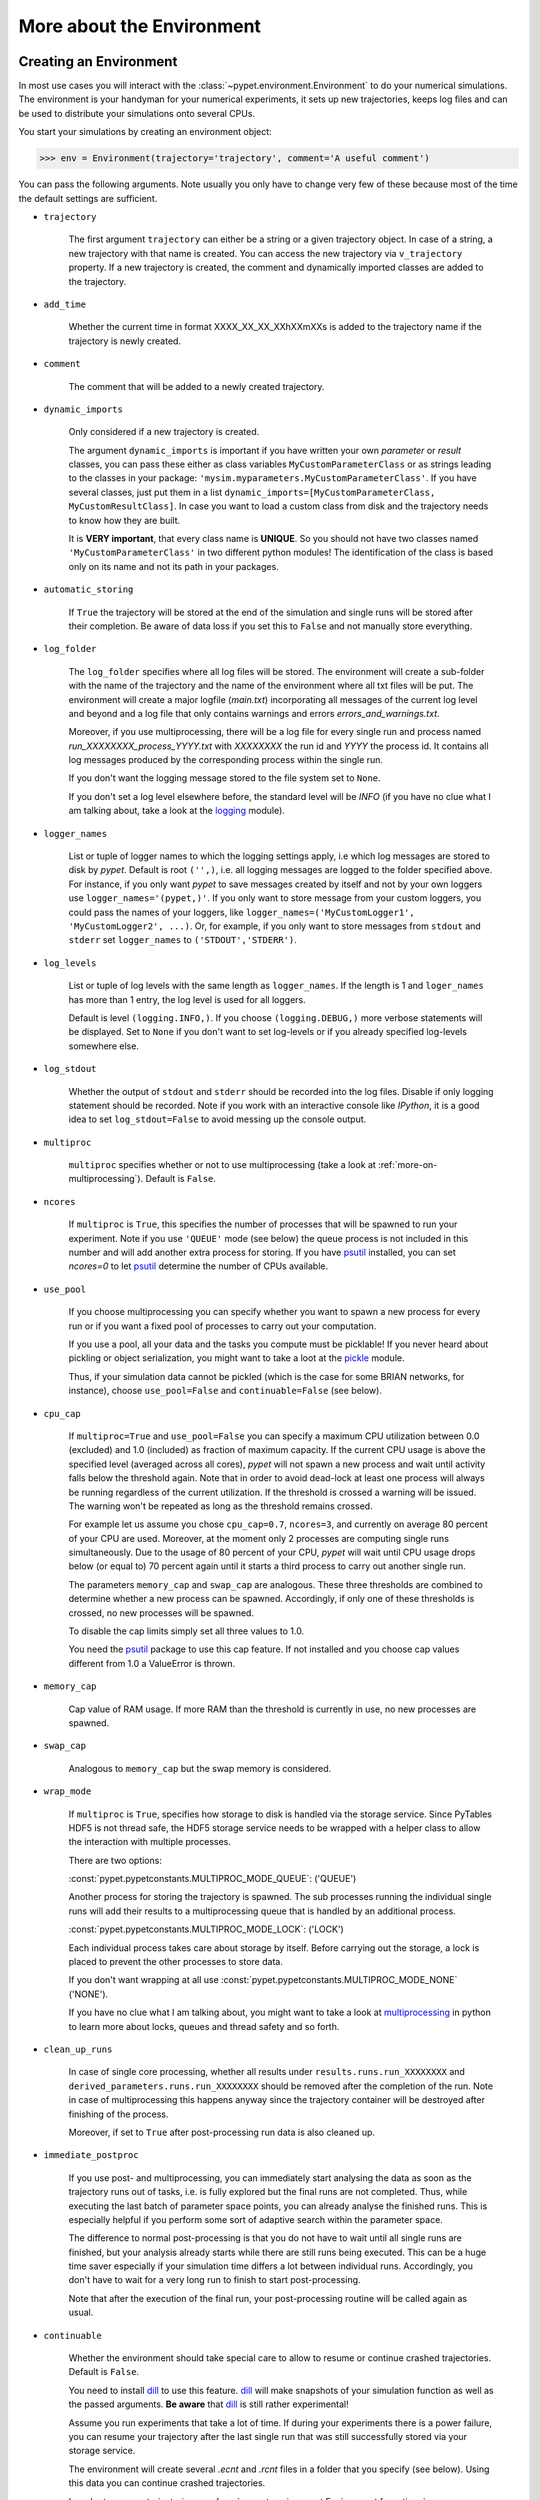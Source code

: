 
.. _more-on-environment:

==========================
More about the Environment
==========================

-----------------------
Creating an Environment
-----------------------

In most use cases you will interact with the :class:`~pypet.environment.Environment` to
do your numerical simulations.
The environment is your handyman for your numerical experiments, it sets up new trajectories,
keeps log files and can be used to distribute your simulations onto several CPUs.


You start your simulations by creating an environment object:

>>> env = Environment(trajectory='trajectory', comment='A useful comment')

You can pass the following arguments. Note usually you only have to change very few of these
because most of the time the default settings are sufficient.

* ``trajectory``

    The first argument ``trajectory`` can either be a string or a given trajectory object. In case of
    a string, a new trajectory with that name is created. You can access the new trajectory
    via ``v_trajectory`` property. If a new trajectory is created,
    the comment and dynamically imported classes are added to the trajectory.

* ``add_time``

    Whether the current time in format XXXX_XX_XX_XXhXXmXXs is added to the trajectory name if
    the trajectory is newly created.

* ``comment``

    The comment that will be added to a newly created trajectory.

* ``dynamic_imports``

    Only considered if a new trajectory is created.

    The argument ``dynamic_imports`` is important
    if you have written your own *parameter* or *result* classes, you can pass these either
    as class variables ``MyCustomParameterClass`` or as strings leading to the classes in your package:
    ``'mysim.myparameters.MyCustomParameterClass'``. If you have several classes, just put them in
    a list ``dynamic_imports=[MyCustomParameterClass, MyCustomResultClass]``.
    In case you want to load a custom class
    from disk and the trajectory needs to know how they are built.

    It is **VERY important**, that every class name is **UNIQUE**. So you should not have
    two classes named ``'MyCustomParameterClass'`` in two different python modules!
    The identification of the class is based only on its name and not its path in your packages.

* ``automatic_storing``

    If ``True`` the trajectory will be stored at the end of the simulation and
    single runs will be stored after their completion.
    Be aware of data loss if you set this to ``False`` and not
    manually store everything.


* ``log_folder``

    The ``log_folder`` specifies where all log files will be stored.
    The environment will create a sub-folder with the name of the trajectory and the name
    of the environment where all txt files will be put.
    The environment will create a major logfile (*main.txt*) incorporating all messages of the
    current log level and beyond and
    a log file that only contains warnings and errors *errors_and_warnings.txt*.

    Moreover, if you use multiprocessing,
    there will be a log file for every single run and process named
    *run_XXXXXXXX_process_YYYY.txt* with *XXXXXXXX* the run id and *YYYY* the process
    id. It contains all log messages produced by the corresponding process within the single run.

    If you don't want the logging message stored to the file system set to ``None``.

    If you don't set a log level elsewhere before, the standard level will be *INFO*
    (if you have no clue what I am talking about, take a look at the logging_ module).

* ``logger_names``

    List or tuple of logger names to which the logging settings apply, i.e which log messages
    are stored to disk by *pypet*.
    Default is root ``('',)``, i.e.  all logging messages are logged to the folder
    specified above. For instance, if you only want *pypet* to save messages created by itself
    and not by your own loggers use ``logger_names='(pypet,)'``. If you only
    want to store message from your custom loggers, you could pass the names of your
    loggers, like ``logger_names=('MyCustomLogger1', 'MyCustomLogger2', ...)``.
    Or, for example, if you only want to store messages from
    ``stdout`` and ``stderr`` set ``logger_names`` to ``('STDOUT','STDERR')``.

* ``log_levels``

    List or tuple of log levels with the same length as ``logger_names``.
    If the length is 1 and ``loger_names`` has more than 1 entry,
    the log level is used for all loggers.

    Default is level ``(logging.INFO,)``.
    If you choose ``(logging.DEBUG,)`` more verbose statements will be displayed.
    Set to ``None`` if you don't want to set log-levels or if you already
    specified log-levels somewhere else.

* ``log_stdout``

    Whether the output of ``stdout`` and ``stderr`` should be recorded into the log files.
    Disable if only logging statement should be recorded. Note if you work with an
    interactive console like *IPython*, it is a good idea to set ``log_stdout=False``
    to avoid messing up the console output.

* ``multiproc``

    ``multiproc`` specifies whether or not to use multiprocessing
    (take a look at :ref:`more-on-multiprocessing`). Default is ``False``.

* ``ncores``

    If ``multiproc`` is ``True``, this specifies the number of processes that will be spawned
    to run your experiment. Note if you use ``'QUEUE'`` mode (see below) the queue process
    is not included in this number and will add another extra process for storing.
    If you have psutil_ installed, you can set `ncores=0` to let psutil_ determine
    the number of CPUs available.

* ``use_pool``

    If you choose multiprocessing you can specify whether you want to spawn a new
    process for every run or if you want a fixed pool of processes to carry out your
    computation.

    If you use a pool, all your data and the tasks you compute must be picklable!
    If you never heard about pickling or object serialization, you might want to take a loot at the
    pickle_ module.

    Thus, if your simulation data cannot be pickled (which is the case for some BRIAN networks,
    for instance), choose ``use_pool=False`` and ``continuable=False`` (see below).

* ``cpu_cap``

    If ``multiproc=True`` and ``use_pool=False`` you can specify a maximum CPU utilization between
    0.0 (excluded) and 1.0 (included) as fraction of maximum capacity. If the current CPU
    usage is above the specified level (averaged across all cores),
    *pypet* will not spawn a new process and wait until
    activity falls below the threshold again. Note that in order to avoid dead-lock at least
    one process will always be running regardless of the current utilization.
    If the threshold is crossed a warning will be issued. The warning won't be repeated as
    long as the threshold remains crossed.

    For example let us assume you chose ``cpu_cap=0.7``, ``ncores=3``,
    and currently on average 80 percent of your CPU are
    used. Moreover, at the moment only 2 processes are
    computing single runs simultaneously. Due to the usage of 80 percent of your CPU,
    *pypet* will wait until CPU usage drops below (or equal to) 70 percent again
    until it starts a third process to carry out another single run.

    The parameters ``memory_cap`` and ``swap_cap`` are analogous. These three thresholds are
    combined to determine whether a new process can be spawned. Accordingly, if only one
    of these thresholds is crossed, no new processes will be spawned.

    To disable the cap limits simply set all three values to 1.0.

    You need the psutil_ package to use this cap feature. If not installed and you
    choose cap values different from 1.0 a ValueError is thrown.

* ``memory_cap``

    Cap value of RAM usage. If more RAM than the threshold is currently in use, no new
    processes are spawned.

* ``swap_cap``

    Analogous to ``memory_cap`` but the swap memory is considered.

* ``wrap_mode``

     If ``multiproc`` is ``True``, specifies how storage to disk is handled via
     the storage service. Since PyTables HDF5 is not thread safe, the HDF5 storage service
     needs to be wrapped with a helper class to allow the interaction with multiple processes.

     There are two options:

     :const:`pypet.pypetconstants.MULTIPROC_MODE_QUEUE`: ('QUEUE')

     Another process for storing the trajectory is spawned. The sub processes
     running the individual single runs will add their results to a
     multiprocessing queue that is handled by an additional process.


     :const:`pypet.pypetconstants.MULTIPROC_MODE_LOCK`: ('LOCK')

     Each individual process takes care about storage by itself. Before
     carrying out the storage, a lock is placed to prevent the other processes
     to store data.

     If you don't want wrapping at all use
     :const:`pypet.pypetconstants.MULTIPROC_MODE_NONE` ('NONE').

     If you have no clue what I am talking about, you might want to take a look at multiprocessing_
     in python to learn more about locks, queues and thread safety and so forth.

* ``clean_up_runs``

    In case of single core processing, whether all results under ``results.runs.run_XXXXXXXX``
    and ``derived_parameters.runs.run_XXXXXXXX`` should be removed after the completion of
    the run. Note in case of multiprocessing this happens anyway since the trajectory
    container will be destroyed after finishing of the process.

    Moreover, if set to ``True`` after post-processing run data is also cleaned up.

* ``immediate_postproc``

    If you use post- and multiprocessing, you can immediately start analysing the data
    as soon as the trajectory runs out of tasks, i.e. is fully explored but the final runs
    are not completed. Thus, while executing the last batch of parameter space points,
    you can already analyse the finished runs. This is especially helpful if you perform some
    sort of adaptive search within the parameter space.

    The difference to normal post-processing is that you do not have to wait until all
    single runs are finished, but your analysis already starts while there are still
    runs being executed. This can be a huge time saver especially if your simulation time
    differs a lot between individual runs. Accordingly, you don't have to wait for a very
    long run to finish to start post-processing.

    Note that after the execution of the final run, your post-processing routine will
    be called again as usual.

* ``continuable``

    Whether the environment should take special care to allow to resume or continue
    crashed trajectories. Default is ``False``.

    You need to install dill_ to use this feature. dill_ will make snapshots
    of your simulation function as well as the passed arguments.
    **Be aware** that dill_ is still rather experimental!

    Assume you run experiments that take a lot of time.
    If during your experiments there is a power failure,
    you can resume your trajectory after the last single run that was still
    successfully stored via your storage service.

    The environment will create several `.ecnt` and `.rcnt` files in a folder that you specify
    (see below).
    Using this data you can continue crashed trajectories.

    In order to resume trajectories use :func:`~pypet.environment.Environment.f_continue`.

    Your individual single runs must be completely independent of one
    another to allow continuing to work. Thus, they should **not** be based on shared data
    that is manipulated during runtime (like a multiprocessing manager list)
    in the positional and keyword arguments passed to the run function.

    If you use postprocessing, the expansion of trajectories and continuing of trajectories
    is *not* supported properly. There is no guarantee that both work together.


    .. _dill: https://pypi.python.org/pypi/dill


* ``continue_folder``

    The folder where the continue files will be placed. Note that *pypet* will create
    a sub-folder with the name of the environment.

* ``delete_continue``

    If true, *pypet* will delete the continue files after a successful simulation.

* ``storage_service``

    Pass a given storage service or a class constructor
    (default is :class:`~pypet.storageservice.HDF5StorageService`)
    if you want the environment to create
    the service for you. The environment will pass
    additional keyword arguments you provide directly to the constructor.
    If the trajectory already has a service attached,
    the one from the trajectory will be used. For the additional keyword arguments,
    see below.

* ``git_repository``

    If your code base is under git version control you can specify the path
    (relative or absolute) to
    the folder containing the `.git` directory. See also :ref:`more-on-git`.

* ``git_message``

    Message passed onto git command.

* ``git_fail``

    If `True` the program fails instead of triggering a commit if there are not committed
    changes found in the code base. In such a case a `GitDiffError` is raised.

* ``do_single_runs``

    Whether you intend to actually to compute single runs with the trajectory.
    If you do not intend to carry out single runs (probably because you loaded an old trajectory
    for data analysis), than set to ``False`` and the
    environment won't add config information like number of processors to the
    trajectory.

* ``lazy_debug``

    If ``lazy_debug=True`` and in case you debug your code (aka you use *pydevd* and
    the expression ``'pydevd' in sys.modules`` is ``True``), the environment will use the
    :class:`~pypet.storageservice.LazyStorageService` instead of the HDF5 one.
    Accordingly, no files are created and your trajectory and results are not saved.
    This allows faster debugging and prevents *pypet* from blowing up your hard drive with
    trajectories that you probably not want to use anyway since you just debug your code.


If you use the standard :class:`~pypet.storageservice.HDF5StorageService`
you can pass the following additional keyword arguments to the environment.
These are handed over to the service:

* ``filename``

    The name of the hdf5 file. If none is specified, the default
    `./hdf5/the_name_of_your_trajectory.hdf5` is chosen. If ``filename`` contains only a path
    like ``filename='./myfolder/'``, it is changed to
    ``filename='./myfolder/the_name_of_your_trajectory.hdf5'``.

* ``file_title``

    Title of the hdf5 file (only important if file is created new)

* ``overwrite_file``

    If the file already exists it will be overwritten. Otherwise
    the trajectory will simply be added to the file and already
    existing trajectories are not deleted.

* ``encoding``

    Encoding for unicode characters. The default ``'utf8'`` is highly recommended.

* ``complevel``

    You can specify your compression level. 0 means no compression
    and 9 is the highest compression level. By default the level is set to 9 to reduce the
    size of the resulting HDF5 file.
    See `PyTables Compression`_ for a detailed explanation.

* ``complib``

    The library used for compression. Choose between *zlib*, *blosc*, and *lzo*.
    Note that 'blosc' and 'lzo' are usually faster than 'zlib' but it may be the case that
    you can no longer open your hdf5 files with third-party applications that do not rely
    on PyTables.

* ``shuffle``

    Whether or not to use the shuffle filters in the HDF5 library.
    This normally improves the compression ratio.

* ``fletcher32``

    Whether or not to use the *Fletcher32* filter in the HDF5 library.
    This is used to add a checksum on hdf5 data.

* ``pandas_format``

    How to store pandas data frames. Either in 'fixed' ('f') or 'table' ('t') format.
    Fixed format allows fast reading and writing but disables querying the hdf5 data and
    appending to the store (with other 3rd party software other than *pypet*).

* ``purge_duplicate_comments``

    If you add a result via :func:`~pypet.naturalnaming.ResultGroup.f_add_result` or a derived
    parameter :func:`~pypet.naturalnaming.DerivedParameterGroup.f_add_derived_parameter` and
    you set a comment, normally that comment would be attached to each and every instance.
    This can produce a lot of unnecessary overhead if the comment is the same for every
    result over all runs. If ``hdf5.purge_duplicate_comments=True`` than only the comment of the
    first result or derived parameter instance created is stored, or comments
    that differ from this first comment. You might want to take a look at
    :ref:`more-on-duplicate-comments`.

* ``summary_tables``

    Whether summary tables should be created.
    These give overview about 'derived_parameters_runs_summary', and 'results_runs_summary'.
    They give an example about your results by listing the very first computed result.
    If you want to ``purge_duplicate_comments`` you will need the ``summary_tables``.
    You might want to check out :ref:`more-on-overview`.

* ``small_overview_tables``

    Whether the small overview tables should be created.
    Small tables are giving overview about 'config', 'parameters', 'derived_parameters_trajectory',
    'results_trajectory'.

* ``large_overview_tables``

    Whether to add large overview tables. These encompass information about every derived
    parameter and result and the explored parameters in every single run.
    If you want small HDF5 files set to ``False`` (default).

* ``results_per_run``

    Expected results you store per run. If you give a good/correct estimate,
    storage to HDF5 file is much faster in case you want ``large_overview_tables``.

    Default is 0, i.e. the number of results is not estimated!

* ``derived_parameters_per_run``

    Analogous to the above.


.. _GitPython: http://pythonhosted.org/GitPython/0.3.1/index.html

.. _logging: http://docs.python.org/2/library/logging.html

.. _multiprocessing: http://docs.python.org/2/library/multiprocessing.html

.. _`PyTables Compression`: http://pytables.github.io/usersguide/optimization.html#compression-issues

.. _config-added-by-environment:


^^^^^^^^^^^^^^^^^^^^^^^^^^^^^^^^^^^^
Config Data added by the Environment
^^^^^^^^^^^^^^^^^^^^^^^^^^^^^^^^^^^^

The Environment will automatically add some config settings to your trajectory.
Thus, you can always look up how your trajectory was run. This encompasses many of the above named
parameters as well as some information about the environment. This additional information includes
a timestamp and a SHA-1 hash code that uniquely identifies your environment.
If you use git integration (:ref:`more-on-git`), the SHA-1 hash code will be the one from
your git commit.
Otherwise the code will be calculated from the trajectory name, the current time, and your
current *pypet* version.

The environment will be named `environment_XXXXXXX_XXXX_XX_XX_XXhXXmXXs`. The first seven
`X` are the first seven characters of the SHA-1 hash code followed by a human readable
timestamp.

All information about the environment can be found in your trajectory under
``config.environment.environment_XXXXXXX_XXXX_XX_XX_XXhXXmXXs``. Your trajectory could
potentially be run by several environments due to merging or extending an existing trajectory.
Thus, you will be able to track how your trajectory was built over time.


^^^^^^^
Logging
^^^^^^^

Per default the environment will created loggers_ and stores all logged messages
to log files. This includes also everything written to the standard streams ``stdout`` and
``stderr``, like ``print`` statements, for instance. To disable logging of the standard streams
set ``log_stdout=False``. Note that you should always do this in case you use an interactive
console like *IPython*. Otherwise your console output will be garbled due to the redirection
of standard streams.

You can find the log files in the ``log_folder`` you specified. They are placed in
a sub-folder with the name of the current *trajectory* and the current *environment*.
To disable logging to files simply set ``log_folder=None``.

Moreover, you can fine tune what is supposed to be logged to files.
By passing a list of ``logger_names`` you tell *pypet* which loggers should be recorded
to the files (default is the root logger, i.e. all loggers,
``logger_names=('',)``).
Accordingly, you can set individual log levels for all these
loggers via a ``log_levels`` list of same length (default is ``log_levels=(logging.INFO,)``).

After your experiments are finished you can disable logging to files via
:func:`~pypet.environment.Environment.f_disable_logging`. This also restores the
standard streams.

Furthermore, an environment can also be used as a context manager such that logging
is automatically disabled in the end:

.. code-block:: python

    import logging
    from pypet import Environment

    with Environment(trajectory='mytraj',
                     log_folder='logs',
                     logger_names=('',),
                     log_levels=(logging.DEBUG),
                     log_stdout=True) as env:
        traj = env.v_trajectory

        # do your complex experiment...

This is equivalent to:

.. code-block:: python

    import logging
    from pypet import Environment

    env = Environment(trajectory='mytraj',
                      log_folder='logs',
                      logger_names=('',),
                      log_levels=(logging.DEBUG,),
                      log_stdout=True)
    traj = env.v_trajectory

    # do your complex experiment...

    env.f_disable_logging()


.. _loggers: https://docs.python.org/2/library/logging.html


.. _more-on-multiprocessing:

^^^^^^^^^^^^^^^
Multiprocessing
^^^^^^^^^^^^^^^

For an  example on multiprocessing see :ref:`example-04`.

The following code snippet shows how to enable multiprocessing with 4 CPUs, a pool, and a queue.

.. code-block:: python

    env = Environment(self, trajectory='trajectory',
                 comment='',
                 dynamic_imports=None,
                 log_folder='../log/',
                 use_hdf5=True,
                 filename='../experiments.h5',
                 file_title='experiment',
                 multiproc=True,
                 ncores=4,
                 use_pool=True,
                 wrap_mode='QUEUE')

Setting ``use_pool=True`` will create a pool of ``ncores`` worker processes which perform your
simulation runs.

**IMPORTANT**: Python multiprocessing does not work well with multi-threading of openBLAS_.
If your simulation relies on openBLAS, you need to make sure that multi-threading is
disabled.
For disabling set the environment variables ``OPENBLAS_NUM_THREADS=1`` and
``OMP_NUM_THREADS=1`` before starting python and using *pypet*.
For instance, numpy and matplotlib (!) use openBLAS to solve linear algebra operations.
If your simulation relies on these packages, make sure the environment variables are changed
appropriately. Otherwise your program might crash or get stuck in an infinite loop.

**IMPORTANT**: In order to allow multiprocessing with a pool (or in general under **Windows**),
all your data and objects of your
simulation need to be serialized with pickle_.
But don't worry, most of the python stuff you use is automatically *picklable*.

If you come across the situation that your data cannot be pickled (which is the case
for some BRIAN networks, for example), don't worry either. Set ``use_pool=False``
(and also ``continuable=False``) and for every simulation run
*pypet* will spawn an entirely new subprocess.
The data is than passed to the subprocess by forking on OS level and not by pickling.
However, this only works under **Linux**. If you use **Windows** and choose ``use_pool=False``
you still need to rely on pickle_ because **Windows** does not support forking of python processes.

Moreover, if you **enable** multiprocessing and **disable** pool usage, besides the maximum number of
utilized processors ``ncores``, you can specify usage cap levels with ``cpu_cap``, ``memory_cap``,
and ``swap_cap`` as fractions of the maximum capacity.
Values must be chosen larger than 0.0 and smaller or equal to 1.0. If any of these thresholds is
crossed no new processes will be started by *pypet*. For instance, if you want to use 3 cores
aka ``ncores=3`` and set a memory cap of ``memory_cap=0.9`` and let's assume that currently only
2 processes are started with currently 95 percent of you RAM are occupied.
Accordingly, *pypet* will not start the third process until RAM usage drops again below
(or equal to) 90 percent.

Moreover, to prevent dead-lock *pypet* will regardless of the cap values always start at
least one process.
To disable the cap levels, simply set all three to 1.0 (which is default, anyway).
*pypet* does not check if the processes themselves obey the cap limit. Thus,
if one of the process that computes your single runs needs more RAM/Swap or CPU power than the cap
value, this is its very own problem.
The process will **not** be terminated by *pypet*. The process will only cause *pypet* to not start
new processes until the utilization falls below the threshold again.
In order to use this cap feature you need the psutil_ package.

Note that HDF5 is not thread safe, so you cannot use the standard HDF5 storage service out of the
box. However, if you want multiprocessing, the environment will automatically provide wrapper
classes for the HDF5 storage service to allow safe data storage.
There are two different modes that are supported. You can choose between them via setting
``wrap_mode``. You can select between ``'QUEUE'`` and ``'LOCK'`` wrapping. If you
have your own service that is already thread safe you can also choose ``'NONE'`` to skip wrapping.

If you chose the ``'QUEUE'`` mode, there will be an additional process spawned that is the only
one writing to the HDF5 file. Everything that is supposed to be stored is send over a queue to
the process. This has the advantage that your worker processes are only busy with your simulation
and are not bothered with writing data to a file.
More important, they don't spend time waiting for other
processes to release a thread lock to allow file writing.
The disadvantage are that you can only store but not load data and
storage relies a lot on pickling of data, so often your entire
trajectory is send over the queue.

If you chose the ``'LOCK'`` mode, every process will place a lock before it opens the HDF5 file
for writing data. Thus, only one process at a time stores data. The advantages are the
possibility to load data and that your data
does not need to be send over a queue over and over again. Yet, your simulations might take longer
since processes have to wait often for each other to release locks.

Finally, there also exist a lightweight multiprocessing environment
:class:`~pypet.environment.MultiprocContext`. It allows to use trajectories in a
multiprocess safe setting without the need of a full :class:`~pypet.environment.Environment`.
For instance, you might use this if you also want to analyse the trajectory with
multiprocessing. You can find an example here: :ref:`example-16`.


.. _pickle: http://docs.python.org/2/library/pickle.html

.. _psutil: http://psutil.readthedocs.org/

.. _more-on-git:


^^^^^^^^^^^^^^^
Git Integration
^^^^^^^^^^^^^^^

The environment can make use of version control. If you manage your code with
git_, you can trigger automatic commits with the environment to get a proper snapshot
of the code you actually use. This ensures that your experiments are repeatable.
In order to use the feature of git integration, you additionally need GitPython_.

To trigger an automatic commit simply pass the arguments ``git_repository`` and ``git_message``
to the :class:`~pypet.environment.Environment` constructor. ``git_repository``
specifies the path to the folder containing the `.git` directory. ``git_message`` is optional
and adds the corresponding message to the commit. Note that the message will always be
augmented with some short information about the trajectory you are running.
The commit SHA-1 hash and some other information about the commit will be added to the
config subtree of your trajectory, so you can easily recall that commit from git later on.

The automatic commit functionality will only commit changes in files that are currently tracked by
your git repository, it will **not** add new files.
So make sure to put new files into your repository before running
an experiment. Moreover, a commit will only be triggered if your working copy contains
changes. If there are no changes detected, information about the previous commit will be
added to the trajectory.
By the way, the autocommit function is similar to calling
``$ git add -u`` and ``$ git commit -m 'Some Message'``
in your console.

If you want git version control but no automatic commits of your code base in case of changes,
you can pass the option `git_fail=True` to the environment. Instead of triggering a new
commit in case of changed code, the program will throw a ``GitDiffError``.


.. _git: http://git-scm.com/

.. _GitPython: http://pythonhosted.org/GitPython/0.3.1/index.html

.. _more-on-sumatra:

^^^^^^^^^^^^^^^^^^^
Sumatra Integration
^^^^^^^^^^^^^^^^^^^

The environment can make use of a Sumatra_ experimental lab-book.

Just pass the argument ``sumatra_project`` - which should specify the path to your root
sumatra folder - to the :class:`~pypet.environment.Environment` constructor.
You can additionally pass a ``sumatra_reason``, a string describing the
reason for you sumatra simulation. *pypet* will automatically add the name, comment, and
the names of all explored parameters to the reason.
You can also pick a ``sumatra_label``,
set this to ``None`` if you want Sumatra to pick a label for you.
Moreover, *pypet* automatically adds all parameters to the sumatra record. The explored parameters
are added with their full range instead of the default values.

In contrast to the automatic git commits (see above),
which are done as soon as the environment is created, a sumatra record is only created and
stored if you actually perform single runs. Hence, records are stored if you use one of following
three functions:
:func:`~pypet.environment.Environment.f_run`, or :func:`~pypet.environment.Environment.f_pipeline`,
or :func:`~pypet.environment.Environment.f_continue` and your simulation succeeds and does
not crash.


.. _more-on-overview:

^^^^^^^^^^^^^^^^^^^^
HDF5 Overview Tables
^^^^^^^^^^^^^^^^^^^^

The :class:`~pypet.storageservice.HDF5StorageService` creates summarizing information
about your trajectory that can be found in the ``overview`` group within your HDF5 file.
These overview tables give you a nice summary about all *parameters* and
*results* you needed and computed during your simulations.

The following tables are created depending of your choice of ``large_overview_tables``
and ``small_overview_tables``:

* An `info` table listing general information about your trajectory

* A `runs` table summarizing the single runs

* The branch tables:

    `parameters_overview`

        Containing all parameters, and some information about comments, length etc.

    `config_overview`,

        As above, but config parameters

    `results_runs`

        All results of all individual runs, to reduce memory size only a short value
        summary and the name is given. Per default this table is switched off, to enable it
        pass ``large_overview_tables=True`` to your environment.


    `results_runs_summary`

        Only the very first result with a particular name is listed. For instance
        if you create the result 'my_result' in all runs only the result of `run_00000000`
        is listed with detailed information.

        If you use this table, you can purge duplicate comments,
        see :ref:`more-on-duplicate-comments`.

    `results_trajectory`

        All results created not within single runs

    `derived_parameters_trajectory`

    `derived_parameters_runs`

    `derived_parameters_runs_summary`

        All three are analogous to the result overviews above

* The `explored_parameters` overview table showing the explored parameter ranges

* In each subtree *results.run_XXXXXXXX* there will be another explored parameter table summarizing
  the values in each run.
  Per default these tables are switched off, to enable it pass ``large_overview_tables=True``
  to your environment.


.. _more-on-duplicate-comments:

^^^^^^^^^^^^^^^^^^^^^^^^^^^^^^^^^^^
HDF5 Purging  of duplicate Comments
^^^^^^^^^^^^^^^^^^^^^^^^^^^^^^^^^^^

Adding a result with the same name and same comment in every single run, may create
a lot of overhead. Since the very same comment would be stored in every node in the HDF5 file.
To get rid of this overhead use the option ``purge_duplicate_comments=True`` and
``summary_tables=True``.

For instance, during a single run you call
``traj.f_add_result('my_result', 42, comment='Mostly harmless!')``
and the result will be renamed to ``results.runs.run_00000000.my_result``. After storage
of the result into your HDF5 file, you will find the comment
``'Mostly harmless!'`` in the corresponding HDF5 group node.
If you call ``traj.f_add_result('my_result',-55, comment='Mostly harmless!')``
in another run again, let's say run_00000001, the name will be mapped to
``results.runs.run_00000001.my_result``. But this time the comment will not be saved to disk,
since ``'Mostly harmless!'`` is already part of the very first result with the name 'my_result'.

Furthermore, if you reload your data from the example above,
the result instance ``results.runs.run_00000001.my_result``
won't have a comment only the instance ``results.runs.run_00000000.my_result``.

**IMPORTANT**: If you use multiprocessing, the storage service will take care that the comment for
the result or derived parameter with the lowest run index will be considered, regardless
of the order of the finishing of your runs. Note that this only works properly if all
comments are the same. Otherwise the comment in the overview table might not be the one
with the lowest run index. Moreover, if you merge trajectories (see ref:`more-on-merging`)
there is no support for purging comments in the other trajectory.
All comments of the other trajectory's results and derived parameters will be kept and
merged into your current one.

**IMPORTANT** Purging of duplicate comments requires overview tables. Since there are no
overview tables for *group* nodes, this feature does not work for comments in *group* nodes.
So try to avoid to adding the same comments over and over again in *group* nodes
within single runs.


.. _more-on-running:

---------------------
Running an Experiment
---------------------

In order to run an experiment, you need to define a job or a top level function that specifies
your simulation. This function gets as first positional argument the:
:class:`~pypet.trajectory.Trajectory` container (see :ref:`more-on-trajectories`),
and optionally other positional and keyword arguments of your choice.

.. code-block:: python

    def myjobfunc(traj, *args, **kwargs)
        #Do some sophisticated simulations with your trajectory
        ...
        return 'fortytwo'


In order to run this simulation, you need to hand over the function to the environment.
You can also specify the additional arguments and keyword arguments using
:func:`~pypet.environment.Environment.f_run`:

.. code-block:: python

    env.f_run(myjobfunc, *args, **kwargs)

The argument list ``args`` and keyword dictionary ``kwargs`` are directly handed over to the
``myjobfunc`` during runtime.

The :func:`~pypet.environment.Environment.f_run` will return a list of tuples.
Whereas the first tuple entry is the index of the corresponding run and the second entry
of the tuple is the result returned by your run function
(for the example above this would simply always be
the string ``'fortytwo'``, i.e. ``((0, 'fortytwo'), (1, 'fortytwo'),...)``).
In case you use multiprocessing these tuples are **not** in the order
of the run indices but in the order of their finishing time!


.. _more-about-postproc:

----------------------
Adding Post-Processing
----------------------

You can add a post-processing function that is called after the execution of all the single
runs via :func:`~pypet.environment.Environment.f_add_postprocessing`.

Your post processing function must accept the trajectory container as the first argument,
a list of tuples (containing the run indices and results), and arbitrary positional and
keyword arguments. In order to pass arbitrary arguments to your post-processing function,
simply pass these first to :func:`~pypet.environment.Environment.f_add_postprocessing`.

For example:

.. code-block:: python

    def mypostprocfunc(traj, result_list, extra_arg1, extra_arg2):
        # do some postprocessing here
        ...

Whereas in your main script you can call

.. code-block:: python

    env.f_add_postproc(mypostprocfunc, 42, extra_arg2=42.5)


which will later on pass ``42`` as ``extra_arg1`` and ``42.4`` as ``extra_arg2``. It is the
very same principle as before for your run function.
The post-processing function will be called after the completion of all single runs.

Moreover, please note that your trajectory usually does **not** contain the data computed
during the single runs, since this has been removed after the single runs to save RAM.
If your post-processing needs access to this data, you can simply load it via one of
the many loading functions (:func:`~pypet.naturalnaming.NNGroupNode.f_load_child`,
:func:`~pypet.trajectory.Trajectory.f_load_item`,
:func:`~pypet.naturalnaming.NNGroupNode.f_load`) or even turn on :ref:`more-on-auto-loading`.

Note that your post-processing function should **not** return any results, since these
will simply be lost. However, there is one particular result that can be returned,
see below.


^^^^^^^^^^^^^^^^^^^^^^^^^^^^^^^^^^^^^^^^^^^^^
Expanding your Trajectory via Post-Processing
^^^^^^^^^^^^^^^^^^^^^^^^^^^^^^^^^^^^^^^^^^^^^

If your post-processing function expands the trajectory via
:func:`~pypet.trajectory.Trajectory.f_expand` or if your post-processing function returns
a dictionary of lists that can be interpreted to expand the trajectory,
*pypet* will start the single runs again and explore the expanded trajectory.
Of course, after this expanded exploration, your post-processing function will be
called again. Likewise, you could potentially expand again, and after the next expansion
post-processing will be executed again (and again, and again, and again, I guess you get it).
Thus, you can use post-processing for an adaptive search within your parameter space.

**IMPORTANT**: All changes you apply to your trajectory, like setting auto-loading or changing fast
access, are propagated to the new single runs. So try to undo all changes before finishing
the post-processing if you plan to trigger new single runs.


^^^^^^^^^^^^^^^^^^^^^^^^^^^^^^^^^^^^^^^^^^^^^^^^^^^
Expanding your Trajectory and using Multiprocessing
^^^^^^^^^^^^^^^^^^^^^^^^^^^^^^^^^^^^^^^^^^^^^^^^^^^

If you use multiprocessing and you want to adaptively expand your trajectory, it can
be a waste of precious time to wait until all runs have finished.
Accordingly, you can set the argument ``immediate_postproc`` to ``True`` when you create
your environment. Then your post-processing function is called as soon as *pypet* runs
out of jobs for single runs. Thus, you can expand your trajectory while the last batch
of single runs is still being executed.

To emphasize this a bit more and to not be misunderstood: Your post-processing function is **not**
called as soon as a single run finishes and the first result is available but as soon as there
are **no more** single runs available to start new processes.
Still, that does not mean you have to wait
until *all* single runs are finished (as for normal post-processing),
but you can already add new single runs to the trajectory
while the final *n* runs are still being executed. Where *n* is determined by the number of cores
(``ncores``) and probably the *cap values* you have chosen (see :ref:`more-on-multiprocessing`).

*pypet* will **not** start a new process for your post-processing. Your post-processing function
is executed in the main process (this makes writing actual post-processing functions much easier
because you don't have to wrap your head around dead-locks).
Accordingly, post-processing should be rather quick in comparison to your single runs, otherwise
post-processing will become the bottleneck in your parallel simulations.


---------------------------
Using a Experiment Pipeline
---------------------------

Your numerical experiments usually work like the following: You add some parameters to
your trajectory, you mark a few of these for exploration, and you pass your main function
to the environment via :func:`~pypet.environment.Environment.f_run`. Accordingly, this
function will be executed with all parameter combinations. Maybe you want some post-processing
in the end and that's about it. However, sometimes even the addition of parameters can be
fairly complex. Thus, you want this part under the supervision of an environment, too.
For instance, because you have a Sumatra_ lab-book and adding of parameters should also account as
runtime.
Thus, to have your entire experiment and not only the exploration of the parameter space
managed by *pypet* you can use the :func:`~pypet.environment.Environment.f_pipeline`
function, see also :ref:`example-13`.

You have to pass a so called *pipeline* function to
:func:`~pypet.environment.Environment.f_pipeline` that defines your entire experiment.
Accordingly, your pipeline function is only allowed to take a single parameter,
that is the trajectory container.
Next, your pipeline function can fill in some parameters and do some pre-processing.
Afterwards your pipeline function needs to return the run function, the corresponding arguments
and potentially a post-processing function with arguments.
To be more precise your pipeline function needs to return two tuples with at most 3 entries each,
for example:

.. code-block:: python

    def myjobfunc(traj, extra_arg1, extra_arg2, extra_arg3)
        # do some sophisticated simulation stuff
        solve_p_equals_np(traj, extra_arg1)
        disproof_spock(traj, extra_arg2, extra_arg3)
        ...

    def mypostproc(traj, postproc_arg1, postproc_arg2, postproc_arg3)
        # do some analysis here
        ...

        exploration_dict={'ncards' : [100, 200]}

        if maybe_i_should_explore_more_cards:
            return exploration_dict
        else
            return None

    def mypipeline(traj):
        # add some parameters
        traj.f_add_parameter('poker.ncards', 7, comment='Usually we play 7-card-stud')
        ...
        # Explore the trajectory
        traj.f_explore({'ncards': range(42)})

        # Finally return the tuples
        args = (myarg1, myarg2) # myargX can be anything form ints to strings to complex objects
        kwargs = {'extra_arg3': myarg3}
        postproc_args = (some_other_arg1,) # Check out the comma here! Important to make it a tuple
        postproc_kwargs = {'postproc_arg2' : some_other_arg2,
                           'postproc_arg3' : some_other_arg3}
        return (myjobfunc, args, kwargs), (mypostproc, postproc_args, postproc_kwargs)


The first entry of the first tuple is you run or top-level execution function, followed by
a list or tuple defining the positional arguments and, thirdly, a dictionary defining the
keyword arguments. The second tuple has to contain the post-processing function and positional
arguments and keyword arguments. If you do not have any positional arguments pass an
empty tuple ``()``, if you do not have any keyword arguments pass an empty dictionary ``{}``.

If you do not need postprocessing at all, your pipeline function can simply return
the run function followed by the positional and keyword arguments:

.. code-block:: python

    def mypipeline(traj):
        #...
        return myjobfunc, args, kwargs


.. _more-on-continuing:

-------------------------------------------
Continuing or Resuming a Crashed Experiment
-------------------------------------------

In order to use this feature you need dill_.
Careful, dill_ is rather experimental and still in alpha status!

If all of your data can be handled by dill_,
you can use the config parameter ``continuable=True`` passed
to the :class:`~pypet.environment.Environment` constructor.
This will create a continue directory (name specified by you via ``continue_folder``)
and a sub-folder with the name of the trajectory. This folder is your safety net
for data loss due to a computer crash. If for whatever reason your day or week-long
lasting simulation was interrupted, you can resume it
without recomputing already obtained results. Note that this works only if the
HDF5 file is not corrupted and for interruptions due
to computer crashes, like power failure etc. If your
simulations crashed due to errors in your code, there is no way to restore that!

You can resume a crashed trajectory via :func:`~pypet.environment.Environment.f_continue`
with the name of the continue folder (not the subfolder) and the name of the trajectory:

.. code-block:: python

    env = Environment(continuable=True)

    env.f_continue(trajectory_name='my_traj_2015_10_21_04h29m00s',
                            continue_folder='./experiments/continue/')


The neat thing here is, that you create a novel environment for the continuation. Accordingly,
you can set different environmental settings, like changing the number of cores, etc.
You *cannot* change any HDF5 settings or even change the whole storage service.

When does continuing not work?

Continuing will **not** work if your top-level simulation function or the arguments passed to your
simulation function are altered between individual runs. For instance, if you use multiprocessing
and you want to write computed data into a shared data list
(like ``multiprocessing.Manager().list()``, see :ref:`example-12`),
these changes will be lost and cannot be captured by the continue snapshots.

A work around here would be to not manipulate the arguments but pass these values as results
of your top-level simulation function. Everything that is returned by your top-level function
will be part of the snapshots and can be reconstructed after a crash.

Continuing *might not* work if you use post-processing that expands the trajectory.
Since you are not limited in how you manipulate the trajectory within your post-processing,
there are potentially many side effects that remain undetected by the continue snapshots.
You can try to use both together, but there is **no** guarantee whatsoever that continuing a
crashed trajectory and post-processing with expanding will work together.



.. _dill: https://pypi.python.org/pypi/dill

.. _sumatra: http://neuralensemble.org/sumatra/

.. _openBLAS: http://www.openblas.net/